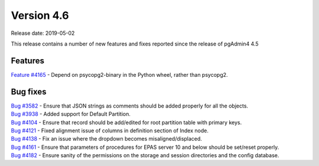 ***********
Version 4.6
***********

Release date: 2019-05-02

This release contains a number of new features and fixes reported since the
release of pgAdmin4 4.5

Features
********

| `Feature #4165 <https://redmine.postgresql.org/issues/4165>`_ - Depend on psycopg2-binary in the Python wheel, rather than psycopg2.

Bug fixes
*********

| `Bug #3582 <https://redmine.postgresql.org/issues/3582>`_ - Ensure that JSON strings as comments should be added properly for all the objects.
| `Bug #3938 <https://redmine.postgresql.org/issues/3938>`_ - Added support for Default Partition.
| `Bug #4104 <https://redmine.postgresql.org/issues/4104>`_ - Ensure that record should be add/edited for root partition table with primary keys.
| `Bug #4121 <https://redmine.postgresql.org/issues/4121>`_ - Fixed alignment issue of columns in definition section of Index node.
| `Bug #4138 <https://redmine.postgresql.org/issues/4138>`_ - Fix an issue where the dropdown becomes misaligned/displaced.
| `Bug #4161 <https://redmine.postgresql.org/issues/4161>`_ - Ensure that parameters of procedures for EPAS server 10 and below should be set/reset properly.
| `Bug #4182 <https://redmine.postgresql.org/issues/4182>`_ - Ensure sanity of the permissions on the storage and session directories and the config database.